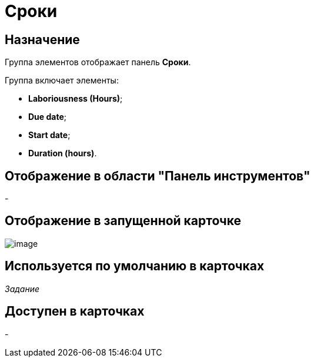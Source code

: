 = Сроки

== Назначение

Группа элементов отображает панель *Сроки*.

Группа включает элементы:

* *Laboriousness (Hours)*;
* *Due date*;
* *Start date*;
* *Duration (hours)*.

== Отображение в области "Панель инструментов"

-

== Отображение в запущенной карточке

image::lay_Card_HC_Deadlines.png[image]

== Используется по умолчанию в карточках

_Задание_

== Доступен в карточках

-
